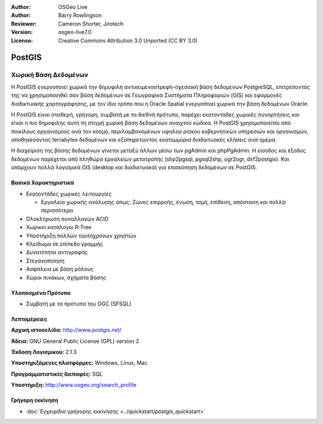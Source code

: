 :Author: OSGeo Live
:Author: Barry Rowlingson
:Reviewer: Cameron Shorter, Jirotech
:Version: osgeo-live7.0
:License: Creative Commons Attribution 3.0 Unported (CC BY 3.0)


.. image:: /images/project_logos/logo-PostGIS.png
  :alt: project logo
  :align: right
  :target: http://www.postgis.net/

.. image:: /images/logos/OSGeo_project.png
  :scale: 100 %
  :alt: OSGeo Project
  :align: right
  :target: http://www.osgeo.org


PostGIS
================================================================================

Χωρική Βάση Δεδομένων
~~~~~~~~~~~~~~~~~~~~~~~~~~~~~~~~~~~~~~~~~~~~~~~~~~~~~~~~~~~~~~~~~~~~~~~~~~~~~~~~

Η PostGIS ενεργοποιεί χωρικά την δημοφιλή αντικειμενοστρεφή-σχεσιακή βάση δεδομένων PostgreSQL, επιτρέποντάς της να χρησιμοποιηθεί σαν βάση δεδομένων σε Γεωγραφικά Συστήματα Πληροφοριών (GIS) και εφαρμογές διαδικτυακής χαρτογράφησης, με τον ίδιο τρόπο που η Oracle Spatial ενεργοποιεί χωρικά την βάση δεδομένων Oracle.

Η PostGIS είναι σταθερή, γρήγορη, συμβατή με τα διεθνή πρότυπα, παρέχει εκατοντάδες χωρικές συναρτήσεις και είναι η πιο δημοφιλής αυτή τη στιγμή χωρική βάση δεδομένων ανοιχτού κώδικα. Η PostGIS χρησιμοποιείται από ποικίλους οργανισμούς ανά τον κόσμο, περιλαμβανομένων υψηλού ρίσκου κυβερνητικών υπηρεσιών και οργανισμών, αποθηκεύοντας terrabytes δεδομένων και εξυπηρετώντας εκατομμύρια διαδικτυακές κλήσεις ανά ημέρα.

Η διαχείριση της βάσης δεδομένων γίνεται μεταξύ άλλων μέσω των pgAdmin και phpPgAdmin. Η είσοδος και έξοδος δεδομένων παρέχεται από πληθώρα εργαλείων μετατροπής (shp2pgsql, pgsql2shp, ogr2ogr, dxf2postgis). Και υπάρχουν πολλά λογισμικά GIS (desktop και διαδικτυακά) για επισκόπηση δεδομένων σε PostGIS.

.. image:: /images/screenshots/pgadmin/pgadmin.png
  :scale: 55 %
  :alt: pgAdmin database manager
  :align: right

Βασικά Χαρακτηριστικά
--------------------------------------------------------------------------------

* Εκατοντάδες χωρικές λειτουργίες
  
  * Εργαλεία χωρικής ανάλυσης όπως: Ζώνες επιρροής, ένωση, τομή, επίθεση, απόσταση και πολλά περισσότερα

* Ολοκλήρωση συναλλαγών ACID
* Χωρικοί κατάλογοι R-Tree
* Υποστήριξη πολλών ταυτόχρονων χρηστών
* Κλείδωμα σε επίπεδο γραμμής
* Δυνατότητα αντιγραφής
* Στεγανοποίηση
* Ασφάλεια με βάση ρόλους
* Χώροι πινάκων, σχήματα βάσης

Υλοποιημένα Πρότυπα
--------------------------------------------------------------------------------

* Συμβατή με τα πρότυπα του OGC (SFSQL)

Λεπτομέρειες
--------------------------------------------------------------------------------

**Αρχική ιστοσελίδα:** http://www.postgis.net/

**Άδεια:** GNU General Public License (GPL) version 2

**Έκδοση Λογισμικού:** 2.1.3

**Υποστηριζόμενες πλατφόρμες:** Windows, Linux, Mac

**Προγραμματιστικές διεπαφές:** SQL

**Υποστήριξη:** http://www.osgeo.org/search_profile

Γρήγορη εκκίνηση
--------------------------------------------------------------------------------
    
* :doc:`Εγχειρίδιο γρήγορης εκκίνησης <../quickstart/postgis_quickstart>`

